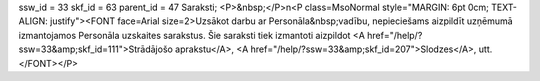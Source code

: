 ssw_id = 33skf_id = 63parent_id = 47Saraksti;<P>&nbsp;</P>\n<P class=MsoNormal style="MARGIN: 6pt 0cm; TEXT-ALIGN: justify"><FONT face=Arial size=2>Uzsākot darbu ar Personāla&nbsp;vadību, nepieciešams aizpildīt uzņēmumā izmantojamos Personāla uzskaites sarakstus. Šie saraksti tiek izmantoti aizpildot <A href="/help/?ssw=33&amp;skf_id=111">Strādājošo aprakstu</A>, <A href="/help/?ssw=33&amp;skf_id=207">Slodzes</A>, utt.</FONT></P>